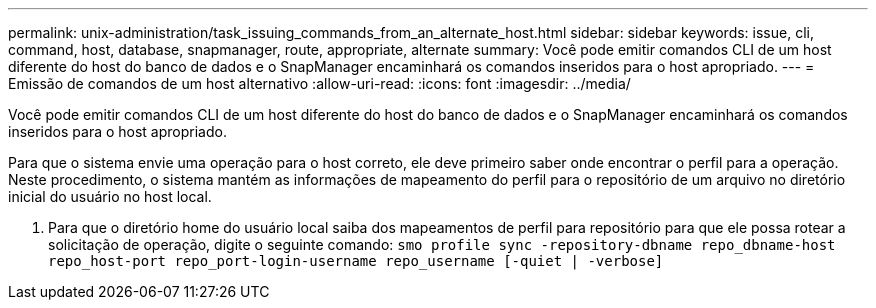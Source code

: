 ---
permalink: unix-administration/task_issuing_commands_from_an_alternate_host.html 
sidebar: sidebar 
keywords: issue, cli, command, host, database, snapmanager, route, appropriate, alternate 
summary: Você pode emitir comandos CLI de um host diferente do host do banco de dados e o SnapManager encaminhará os comandos inseridos para o host apropriado. 
---
= Emissão de comandos de um host alternativo
:allow-uri-read: 
:icons: font
:imagesdir: ../media/


[role="lead"]
Você pode emitir comandos CLI de um host diferente do host do banco de dados e o SnapManager encaminhará os comandos inseridos para o host apropriado.

Para que o sistema envie uma operação para o host correto, ele deve primeiro saber onde encontrar o perfil para a operação. Neste procedimento, o sistema mantém as informações de mapeamento do perfil para o repositório de um arquivo no diretório inicial do usuário no host local.

. Para que o diretório home do usuário local saiba dos mapeamentos de perfil para repositório para que ele possa rotear a solicitação de operação, digite o seguinte comando:
`smo profile sync -repository-dbname repo_dbname-host repo_host-port repo_port-login-username repo_username [-quiet | -verbose]`

